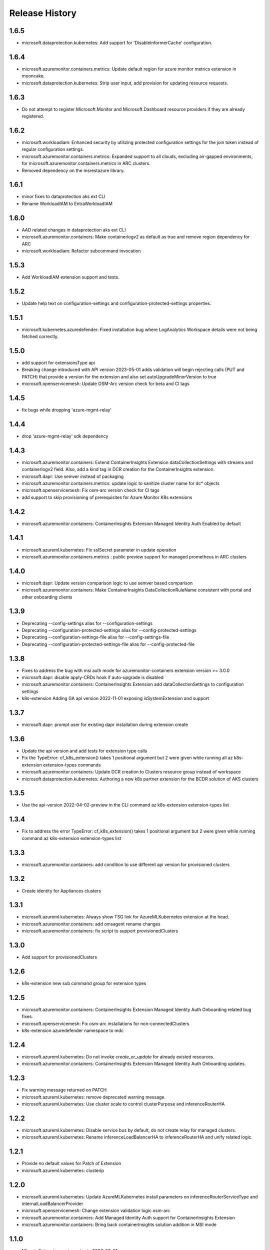 .. :changelog:

Release History
===============

1.6.5
++++++++++++++++++
* microsoft.dataprotection.kubernetes: Add support for 'DisableInformerCache' configuration.

1.6.4
++++++++++++++++++
* microsoft.azuremonitor.containers.metrics: Update default region for azure monitor metrics extension in mooncake.
* microsoft.dataprotection.kubernetes: Strip user input, add provision for updating resource requests.

1.6.3
++++++++++++++++++
* Do not attempt to register Microsoft.Monitor and Microsoft.Dashboard resource providers if they are already registered.

1.6.2
++++++++++++++++++
* microsoft.workloadiam: Enhanced security by utilizing protected configuration settings for the join token instead of regular configuration settings.
* microsoft.azuremonitor.containers.metrics: Expanded support to all clouds, excluding air-gapped environments, for microsoft.azuremonitor.containers.metrics in ARC clusters.
* Removed dependency on the msrestazure library.

1.6.1
++++++++++++++++++
* minor fixes to dataprotection aks ext CLI
* Rename WorkloadIAM to EntraWorkloadIAM

1.6.0
++++++++++++++++++
* AAD related changes in dataprotection aks ext CLI
* microsoft.azuremonitor.containers: Make containerlogv2 as default as true and remove region dependency for ARC
* microsoft.workloadiam: Refactor subcommand invocation

1.5.3
++++++++++++++++++
* Add WorkloadIAM extension support and tests.

1.5.2
++++++++++++++++++
* Update help text on configuration-settings and configuration-protected-settings properties.

1.5.1
++++++++++++++++++
* microsoft.kubernetes.azuredefender: Fixed installation bug where LogAnalytics Workspace details were not being fetched correctly.

1.5.0
++++++++++++++++++
* add support for extensionsType api
* Breaking change introduced with API version 2023-05-01 adds validation will begin rejecting calls (PUT and PATCH) that provide a version for the extension and also set autoUpgradeMinorVersion to true
* microsoft.openservicemesh: Update OSM-Arc version check for beta and CI tags

1.4.5
++++++++++++++++++
* fix bugs while dropping 'azure-mgmt-relay'

1.4.4
++++++++++++++++++
* drop 'azure-mgmt-relay' sdk dependency

1.4.3
++++++++++++++++++
* microsoft.azuremonitor.containers: Extend ContainerInsights Extension dataCollectionSettings with streams and containerlogv2 field. Also, add a kind tag in DCR creation for the ContainerInsights extension.
* microsoft.dapr: Use semver instead of packaging
* microsoft.azuremonitor.containers.metrics: update logic to sanitize cluster name for dc* objects
* microsoft.openservicemesh: Fix osm-arc version check for CI tags
* add support to skip provisioning of prerequisites for Azure Monitor K8s extensions

1.4.2
++++++++++++++++++
* microsoft.azuremonitor.containers: ContainerInsights Extension Managed Identity Auth Enabled by default

1.4.1
++++++++++++++++++
* microsoft.azureml.kubernetes: Fix sslSecret parameter in update operation
* microsoft.azuremonitor.containers.metrics : public preview support for managed prometheus in ARC clusters

1.4.0
++++++++++++++++++
* microsoft.dapr: Update version comparison logic to use semver based comparison
* microsoft.azuremonitor.containers: Make ContainerInsights DataCollectionRuleName consistent with portal and other onboarding clients

1.3.9
++++++++++++++++++
* Deprecating  --config-settings alias for --configuration-settings
* Deprecating  --configuration-protected-settings alias for --config-protected-settings
* Deprecating  --configuration-settings-file alias for --config-settings-file
* Deprecating  --configuration-protected-settings-file alias for --config-protected-file

1.3.8
++++++++++++++++++
* Fixes to address the bug with msi auth mode for azuremonitor-containers extension version >= 3.0.0
* microsoft.dapr: disable apply-CRDs hook if auto-upgrade is disabled
* microsoft.azuremonitor.containers: ContainerInsights Extension add dataCollectionSettings to configuration settings
* k8s-extension Adding GA api version 2022-11-01 exposing isSystemExtension and support

1.3.7
++++++++++++++++++
* microsoft.dapr: prompt user for existing dapr installation during extension create

1.3.6
++++++++++++++++++
* Update the api version and add tests for extension type calls
* Fix the TypeError: cf_k8s_extension() takes 1 positional argument but 2 were given while running all az k8s-extension extension-types commands
* microsoft.azuremonitor.containers: Update DCR creation to Clusters resource group instead of workspace
* microsoft.dataprotection.kubernetes: Authoring a new k8s partner extension for the BCDR solution of AKS clusters

1.3.5
++++++++++++++++++
* Use the api-version 2022-04-02-preview in the CLI command az k8s-extension extension-types list

1.3.4
++++++++++++++++++
* Fix to address the error TypeError: cf_k8s_extension() takes 1 positional argument but 2 were given while running command az k8s-extension extension-types list

1.3.3
++++++++++++++++++
* microsoft.azuremonitor.containers: add condition to use different api version for provisioned clusters

1.3.2
++++++++++++++++++
* Create identity for Appliances clusters

1.3.1
++++++++++++++++++
* microsoft.azureml.kubernetes: Always show TSG link for AzureMLKubernetes extension at the head.
* microsoft.azuremonitor.containers: add omsagent rename changes
* microsoft.azuremonitor.containers: fix script to support provisionedClusters

1.3.0
++++++++++++++++++
* Add support for provisionedClusters

1.2.6
++++++++++++++++++
* k8s-extension new sub command group for extension types

1.2.5
++++++++++++++++++
* microsoft.azuremonitor.containers: ContainerInsights Extension Managed Identity Auth Onboarding related bug fixes.
* microsoft.openservicemesh: Fix osm-arc installations for non-connectedClusters
* k8s-extension azuredefender namespace to mdc

1.2.4
++++++++++++++++++
* microsoft.azureml.kubernetes: Do not invoke `create_or_update` for already existed resources.
* microsoft.azuremonitor.containers: ContainerInsights Extension Managed Identity Auth Onboarding updates.

1.2.3
++++++++++++++++++
* Fix warning message returned on PATCH
* microsoft.azureml.kubernetes: remove deprecated warning message.
* microsoft.azureml.kubernetes: Use cluster scale to control clusterPurpose and inferenceRouterHA

1.2.2
++++++++++++++++++
* microsoft.azureml.kubernetes: Disable service bus by default, do not create relay for managed clusters.
* microsoft.azureml.kubernetes: Rename inferenceLoadBalancerHA to inferenceRouterHA and unify related logic.

1.2.1
++++++++++++++++++
* Provide no default values for Patch of Extension
* microsoft.azureml.kubernetes: clusterip

1.2.0
++++++++++++++++++
* microsoft.azureml.kubernetes: Update AzureMLKubernetes install parameters on inferenceRouterServiceType and internalLoadBalancerProvider
* microsoft.openservicemesh: Change extension validation logic osm-arc
* microsoft.azuremonitor.containers: Add Managed Identity Auth support for ContainerInsights Extension
* microsoft.azuremonitor.containers: Bring back containerInsights solution addition in MSI mode

1.1.0
++++++++++++++++++
* Migrate Extensions api-version to 2022-03-01
* microsoft.azureml.kubernetes: Remove inference private review warning message
* microsoft.openservicemesh: Enable System-assigned identity

1.0.4
++++++++++++++++++
* microsoft.azureml.kubernetes: Support SSL secret

1.0.3
++++++++++++++++++
* Remove identity creation for calls to Microsoft.ResourceConnector

1.0.2
++++++++++++++++++
* Update api-version for calls to Microsoft.ResourceConnector to 2021-10-31-preview
* Update api-version for calls to Microsoft.ContainerService to 2021-10-01
* Update api-version for calls to Microsoft.Kubernetes to 2021-10-01
* microsoft.azureml.kubernetes: Add one more prompt for amlarc extension update

1.0.1
++++++++++++++++++
* microsoft.azureml.kubernetes: Retrieve relay and service bus connection string when update the configuration protected settings of the extension.

1.0.0
++++++++++++++++++
* Switch to GA api-version of Extensions (2021-09-01)
* Support Extensions PATCH
* Enable Dapr extension type
* Enable ManagedClusters clusterType

0.7.1
++++++++++++++++++
* Fix DF resource manager endpoint check

0.7.0
++++++++++++++++++
* Enable identity by default for extensions
* Use custom delete confirmation for partners
* microsoft.azureml.kubernetes: Adding a flag for AKS to AMLARC migration and set up corresponding FE helm values
* microsoft.openservicemesh: Remove version requirement and auto upgrade minor version check
* Adds -t as alternative to --cluster-type

0.6.1
++++++++++++++++++
* Remove sending identity for clusters in Dogfood
* Provide fix for getting tested distros for microsoft.openservicemesh
* Add location to model for identity

0.6.0
++++++++++++++++++
* Update extension resource models to Track2

0.5.1
++++++++++++++++++
* Remove pyhelm dependency

0.5.0
++++++++++++++++++
* Add microsoft.openservicemesh customization to check distros
* Delete customization for partners

0.4.3
++++++++++++++++++
* Add SSL support for AzureML

0.4.2
++++++++++++++++++

* Hotfix servicebus namespace creation for Track 2 changes
* Change resource tag from 'amlk8s' to 'Azure Arc-enabled ML' in microsoft.azureml.kubernetes

0.4.1
++++++++++++++++++

* Add compatible logic for the track 2 migration of resource dependence

0.4.0
++++++++++++++++++

* Release customization for microsoft.openservicemesh

0.3.1
++++++++++++++++++

* Add provider registration to check to validations
* Only validate scoring fe settings when inference is enabled in microsoft.azureml.kubernetes

0.3.0
++++++++++++++++++

* Release customization for microsoft.azureml.kubernetes

0.2.1
++++++++++++++++++

* Remove `k8s-extension update` until PATCH is supported
* Improved logging for overwriting extension name with default

0.2.0
++++++++++++++++++

* Refactor for clear separation of extension-type specific customizations
* OpenServiceMesh customization.
* Fix clusterType of Microsoft.ResourceConnector resource
* Update clusterType validation to allow 'appliances'
* Update identity creation to use the appropriate parent resource's type and api-version
* Throw error if cluster type is not one of the 3 supported types
* Rename azuremonitor-containers extension type to microsoft.azuremonitor.containers
* Move CLI errors to non-deprecated error types
* Remove support for update

0.1.3
++++++++++++++++++

* Customization for microsoft.openservicemesh

0.1.2
++++++++++++++++++

* Add support for Arc Appliance cluster type

0.1.1
++++++++++++++++++
* Add support for microsoft-azure-defender extension type

0.1.0
++++++++++++++++++
* Initial release.
